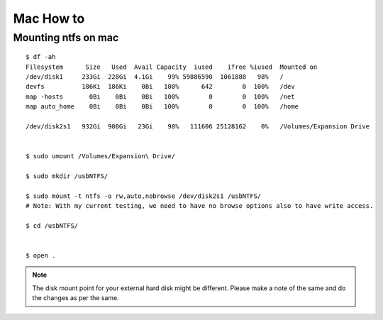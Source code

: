 
Mac How to
=====

Mounting ntfs on mac
-----

::

  $ df -ah
  Filesystem      Size   Used  Avail Capacity  iused    ifree %iused  Mounted on
  /dev/disk1     233Gi  228Gi  4.1Gi    99% 59886590  1061888   98%   /
  devfs          186Ki  186Ki    0Bi   100%      642        0  100%   /dev
  map -hosts       0Bi    0Bi    0Bi   100%        0        0  100%   /net
  map auto_home    0Bi    0Bi    0Bi   100%        0        0  100%   /home

  /dev/disk2s1   932Gi  908Gi   23Gi    98%   111606 25128162    0%   /Volumes/Expansion Drive


  $ sudo umount /Volumes/Expansion\ Drive/

  $ sudo mkdir /usbNTFS/

  $ sudo mount -t ntfs -o rw,auto,nobrowse /dev/disk2s1 /usbNTFS/ 
  # Note: With my current testing, we need to have no browse options also to have write access.

  $ cd /usbNTFS/


  $ open . 

.. Note:: The disk mount point for your external hard disk might be different.
          Please make a note of the same and do the changes as per the same.